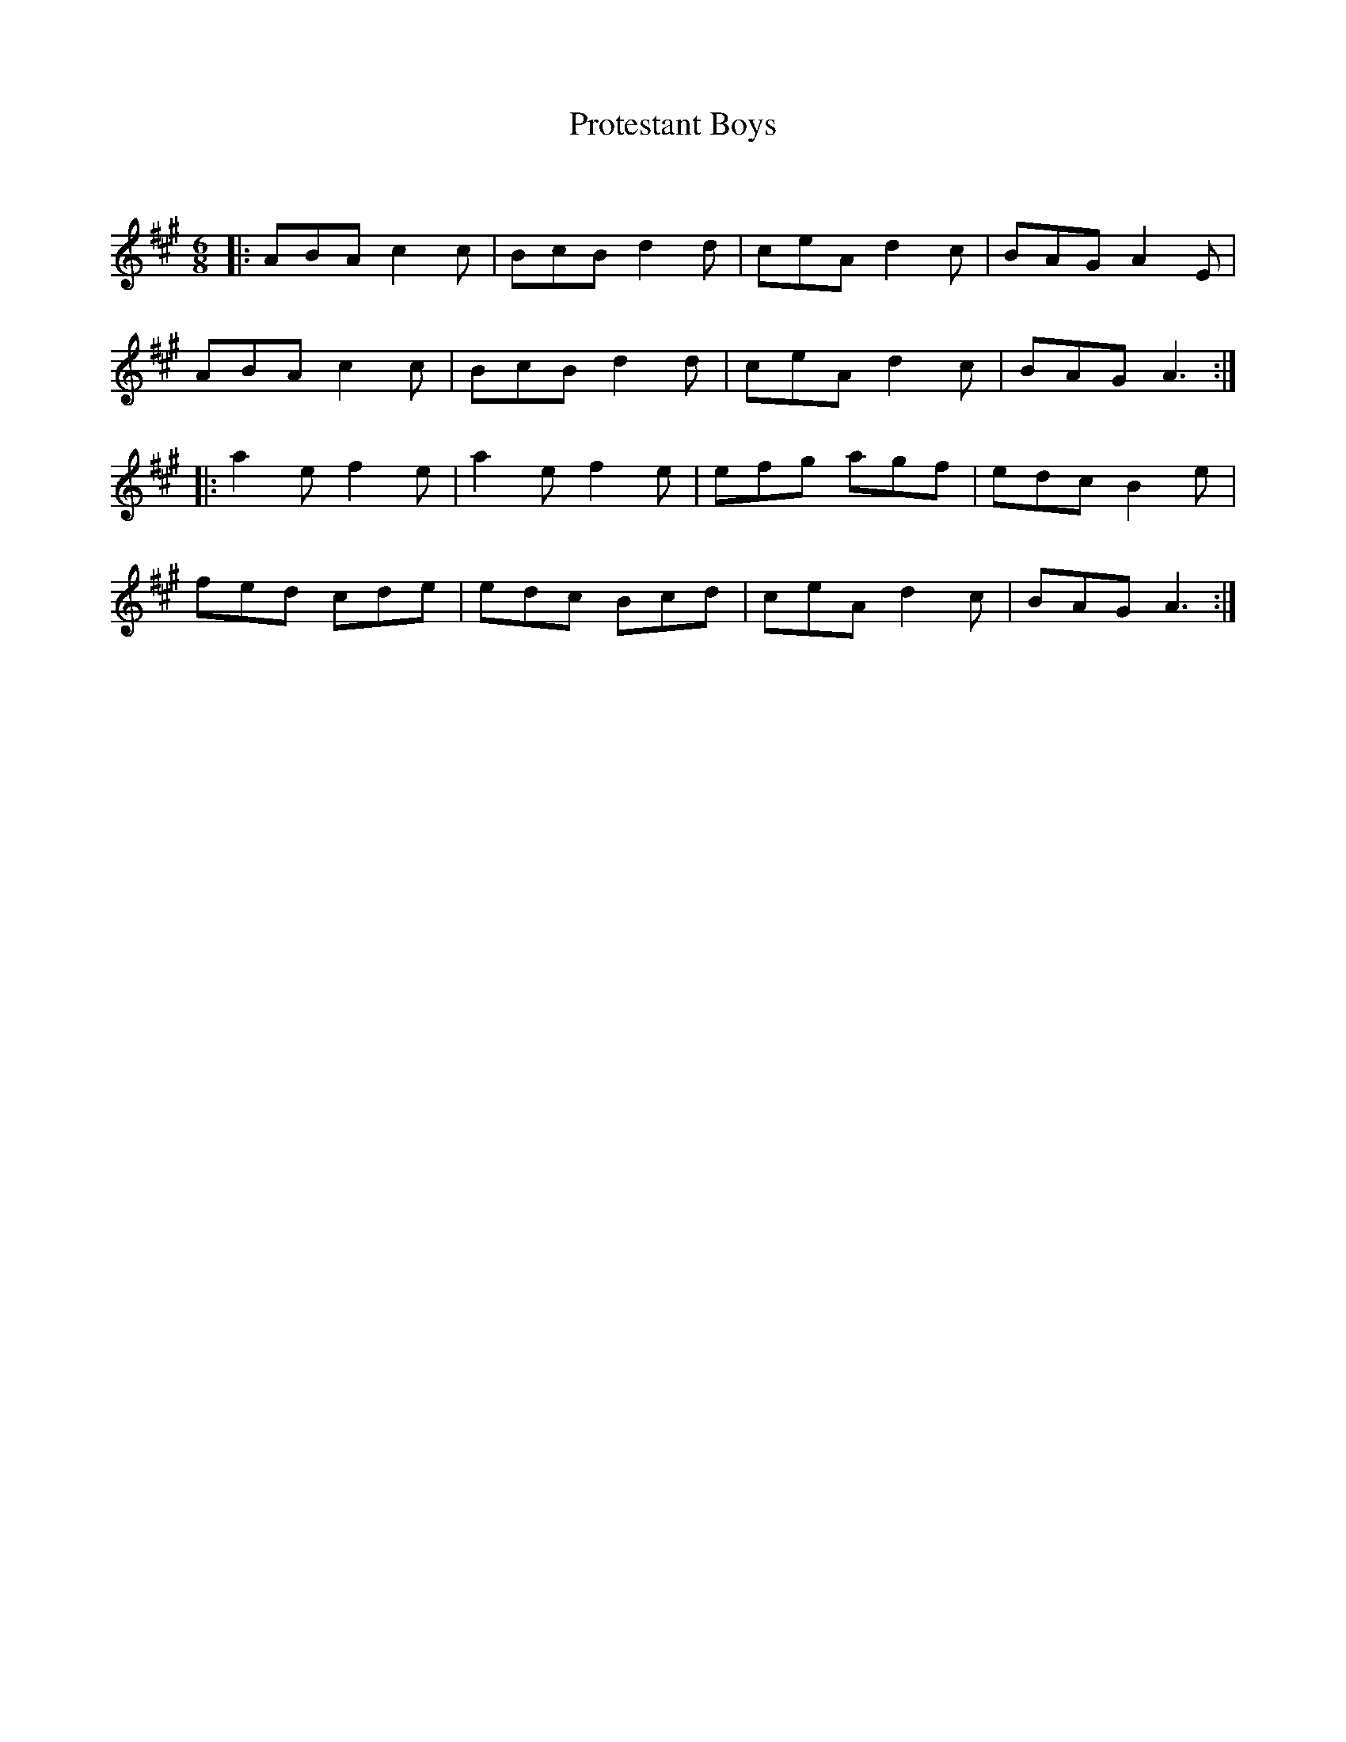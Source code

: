 X:1
T: Protestant Boys
C:
R:Jig
Q:180
K:A
M:6/8
L:1/16
|:A2B2A2 c4c2|B2c2B2 d4d2|c2e2A2 d4c2|B2A2G2 A4E2|
A2B2A2 c4c2|B2c2B2 d4d2|c2e2A2 d4c2|B2A2G2 A6:|
|:a4e2 f4e2|a4e2 f4e2|e2f2g2 a2g2f2|e2d2c2 B4e2|
f2e2d2 c2d2e2|e2d2c2 B2c2d2|c2e2A2 d4c2|B2A2G2 A6:|
